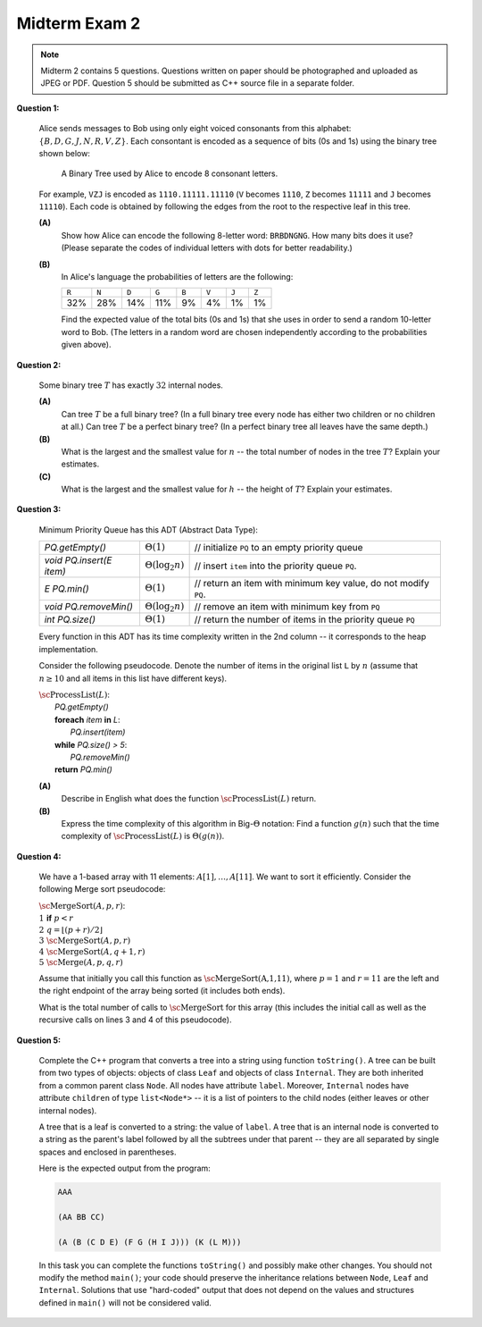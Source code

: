 Midterm Exam 2
===============

.. 1. Write algorithms with List, Stack or Queue ADTs
.. 1A. Given a list/stack/queue algorithm pseudocode, find its time complexity.
.. 1B. Given an algorithm pseudocode, draw the list state at a certain moment.
.. 1C. Given a problem description, implement the algorithm at ADT Level to implement it.
.. 1D. Write algorithms and estimate the time complexity of algorithms processing expressions.

.. 2. Use properties of rooted, ordered trees, traverse their nodes
.. 2A. Given some tree properties and element counts, calculate or estimate other counts.
.. 2B. Use Tree ADT to implement some algorithms to manipulate trees.
.. 2C. Use tree traversal to solve related algorithmic problems.
.. 2D. Estimate the time complexity of a tree operation given input data distribution.

.. 3. Manipulate binary search trees (BST)
.. 3A. Perform insert and delete operations in arbitrary binary search tree. 
.. 3B. Verify some properties of binary search trees assuming their element counts.
.. 3C. Use binary trees to encode another structure such as a multiway tree.
.. 3D. Build AVL trees, perform rotations, run insert and delete operations.

.. 4. Use and analyze priority queues and heaps
.. 4A. Use priority queue ADT to implement and analyze simple algorithms.
.. 4B. Store binary trees into arrays.
.. 4C. Perform and analyze heap operations for insert and delete.
.. 4D. Use and analyze Heapsort.

.. 5. Use and analyze sorting algorithms
.. 5A. Use and analyze Selection sort, Insertion sort, Bubble sort algorithms.
.. 5B. Use and analyze Merge sort. 
.. 5C. Use and analyze Quicksort algorithms.
.. 5D. Use and analyze Radix sort and Counting sort.

.. 6. (C++ code) Use STL structures, implement custom inheritance and polymorphism
.. 6A. (C++ code) Use STL classes for lists, stacks, queues with iterators.
.. 6B. (C++ code) Use STL classes for tree-related operations. 
.. 6C. (C++ code) Use STL classes for priority queue operations.
.. 6D. (C++ code) Use inheritance and virtual functions. 
.. 6E. (C++ code) Use polymorphism and template classes or functions.

.. note:: 
  Midterm 2 contains 5 questions.
  Questions written on paper should be photographed and uploaded as JPEG or PDF. 
  Question 5 should be submitted as C++ source file in a separate folder.


.. "2D" "3B" "4A" "5B" "6D"


.. 2.D. Estimate the time complexity of a tree operation given input data distribution.

**Question 1:**

  Alice sends messages to Bob using only eight voiced consonants from this alphabet:
  :math:`\{ B, D, G, J, N, R, V, Z \}`. Each consontant is encoded 
  as a sequence of bits (0s and 1s) using the binary tree shown below:
  
  .. figure:: figs/huffman-tree.png
     :width: 3in
     :alt: Binary Tree with codes
	 
     A Binary Tree used by Alice to encode 8 consonant letters.
  
  For example, ``VZJ`` is encoded as ``1110.11111.11110`` 
  (``V`` becomes ``1110``, ``Z``  becomes ``11111`` and
  ``J`` becomes ``11110``). Each code is obtained by 
  following the edges from the root to the respective leaf in this tree.
  
  **(A)**
    Show how Alice can encode the following 8-letter word:
    :math:`\mathtt{BRBDNGNG}`. How many bits does it use?
    (Please separate the codes of individual letters with dots for better readability.)
  
  **(B)** 
    In Alice's language the probabilities of letters are the following: 
	
    =====  =====  =====  =====  =====  =====  =====  =====	
    ``R``  ``N``  ``D``  ``G``  ``B``  ``V``  ``J``  ``Z``
    32%    28%    14%    11%    9%     4%     1%     1%
    =====  =====  =====  =====  =====  =====  =====  =====	

    Find the expected value of the total bits (0s and 1s) that she uses in order to send a random 10-letter word to Bob.
    (The letters in a random word are chosen independently according to the probabilities given above).




.. 3.B. Verify some properties of binary search trees assuming their element counts.

**Question 2:** 

  Some binary tree :math:`T` has exactly :math:`32` internal nodes.

  **(A)** 
    Can tree :math:`T` be a full binary tree? (In a full binary tree every node has either 
    two children or no children at all.)
    Can tree :math:`T` be a perfect binary tree? (In a perfect binary tree 
    all leaves have the same depth.)
	
  **(B)** 
    What is the largest and the smallest value for :math:`n` -- the total number of nodes in the 
    tree :math:`T`? Explain your estimates.
	
  **(C)** 
   What is the largest and the smallest value for :math:`h` -- the height of :math:`T`? 
   Explain your estimates.
 

.. 4.A. Use priority queue ADT to implement and analyze simple algorithms.

**Question 3:**
  
  Minimum Priority Queue has this ADT (Abstract Data Type): 
  
  =============================  ========================  =======================================================================
  `PQ.getEmpty()`                :math:`\Theta(1)`         // initialize ``PQ`` to an empty priority queue
  `void PQ.insert(E item)`       :math:`\Theta(\log_2 n)`  // insert ``item`` into the priority queue ``PQ``.
  `E PQ.min()`                   :math:`\Theta(1)`         // return an item with minimum key value, do not modify ``PQ``.
  `void PQ.removeMin()`          :math:`\Theta(\log_2 n)`  // remove an item with minimum key from ``PQ``
  `int PQ.size()`                :math:`\Theta(1)`         // return the number of items in the priority queue ``PQ``
  =============================  ========================  =======================================================================

  Every function in this ADT has its time complexity written in the 2nd column -- it corresponds to the heap implementation.
  
  Consider the following pseudocode. Denote the number of items in the original list ``L`` by :math:`n` 
  (assume that :math:`n \geq 10` and all items in this list have different keys). 
  
  | :math:`\text{\sc ProcessList}(L)`:
  |   `PQ.getEmpty()`
  |   **foreach** `item` **in** `L`:
  |     `PQ.insert(item)`
  |   **while** `PQ.size() > 5`: 
  |     `PQ.removeMin()`
  |   **return** `PQ.min()`

  **(A)**
    Describe in English what does the function :math:`\text{\sc ProcessList}(L)` return. 
	
  **(B)**
    Express the time complexity of this algorithm in Big-:math:`\Theta` notation: Find a
    function :math:`g(n)` such that the time complexity of :math:`\text{\sc ProcessList}(L)` is
    :math:`\Theta(g(n))`. 
	

.. 5.B.Use and analyze Merge sort.

**Question 4:**
  
  We have a 1-based array with 11 elements: :math:`A[1],\ldots,A[11]`. 
  We want to sort it efficiently. 
  Consider the following Merge sort pseudocode: 
  
  | :math:`\text{\sc MergeSort}(A,p,r)`:
  | :math:`1\;\;` **if** :math:`p < r`
  | :math:`2\;\;\;\;\;\;\;\;` :math:`q = \left\lfloor (p+r)/2 \right\rfloor`
  | :math:`3\;\;\;\;\;\;\;\;` :math:`\text{\sc MergeSort}(A,p,r)`
  | :math:`4\;\;\;\;\;\;\;\;` :math:`\text{\sc MergeSort}(A,q+1,r)`
  | :math:`5\;\;\;\;\;\;\;\;` :math:`\text{\sc Merge}(A,p,q,r)`
  
  Assume that initially you call this function as :math:`\text{\sc MergeSort(A,1,11)}`, 
  where :math:`p = 1` and :math:`r = 11` are the left and the right endpoint of the 
  array being sorted (it includes both ends). 
  
  What is the total number of calls to :math:`\text{\sc MergeSort}` for this array 
  (this includes the initial call as well as the 
  recursive calls on lines 3 and 4 of this pseudocode). 

.. 6.D. (C++ code) Use inheritance and virtual functions.

**Question 5:** 

  Complete the C++ program that converts a tree into a string using function 
  ``toString()``. A tree can be built from two types of objects: 
  objects of class ``Leaf`` and objects of class ``Internal``.
  They are both inherited from a common parent class ``Node``. 
  All nodes have attribute ``label``. 
  Moreover, ``Internal`` nodes have attribute ``children`` of
  type ``list<Node*>`` -- it is a list of pointers to the child nodes
  (either leaves or other internal nodes).
  
  .. literalinclude:: figs/virtual_functions.cpp

  
  A tree that is a leaf is converted to a string: the value of ``label``.
  A tree that is an internal node is converted to a string as the parent's label followed by 
  all the subtrees under that parent -- they are all separated by single spaces and 
  enclosed in parentheses.
  
  Here is the expected output from the program:
  
  .. code-block:: text
  
    AAA

    (AA BB CC)

    (A (B (C D E) (F G (H I J))) (K (L M)))
	
  In this task you can complete the functions ``toString()`` and possibly make other
  changes. You should not modify the method ``main()``; your code should preserve the 
  inheritance relations between ``Node``, ``Leaf`` and ``Internal``. 
  Solutions that use "hard-coded" output that does not depend on the 
  values and structures defined in ``main()`` will not be considered valid.
  
	



  